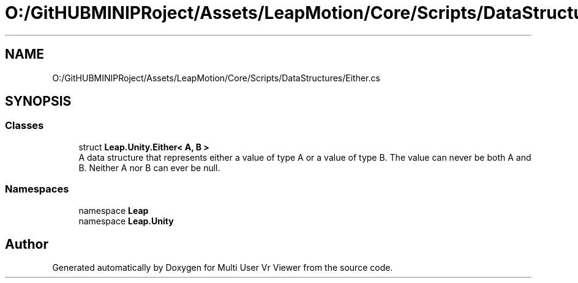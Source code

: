 .TH "O:/GitHUBMINIPRoject/Assets/LeapMotion/Core/Scripts/DataStructures/Either.cs" 3 "Sat Jul 20 2019" "Version https://github.com/Saurabhbagh/Multi-User-VR-Viewer--10th-July/" "Multi User Vr Viewer" \" -*- nroff -*-
.ad l
.nh
.SH NAME
O:/GitHUBMINIPRoject/Assets/LeapMotion/Core/Scripts/DataStructures/Either.cs
.SH SYNOPSIS
.br
.PP
.SS "Classes"

.in +1c
.ti -1c
.RI "struct \fBLeap\&.Unity\&.Either< A, B >\fP"
.br
.RI "A data structure that represents either a value of type A or a value of type B\&. The value can never be both A and B\&. Neither A nor B can ever be null\&. "
.in -1c
.SS "Namespaces"

.in +1c
.ti -1c
.RI "namespace \fBLeap\fP"
.br
.ti -1c
.RI "namespace \fBLeap\&.Unity\fP"
.br
.in -1c
.SH "Author"
.PP 
Generated automatically by Doxygen for Multi User Vr Viewer from the source code\&.
